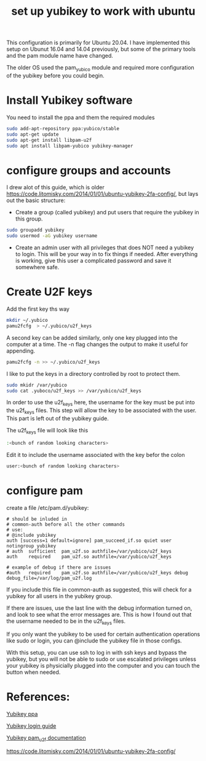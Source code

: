 #+TITLE: set up yubikey to work with ubuntu 

This configuration is primarily for Ubuntu 20.04. I have implemented this setup on Ubunut 16.04 and 14.04 previously, but some of the primary tools and the pam module name have changed. 

The older OS used the pam_yubico module and required more configuration of the yubikey before you could begin. 

* Install Yubikey software

You need to install the ppa and them the required modules

#+begin_src sh
sudo add-apt-repository ppa:yubico/stable
sudo apt-get update
sudo apt-get install libpam-u2f
sudo apt install libpam-yubico yubikey-manager
#+end_src

* configure groups and accounts

I drew alot of this guide, which is older [[https://code.litomisky.com/2014/01/01/ubuntu-yubikey-2fa-config/]], 
but lays out the basic structure:
 - Create a group (called yubikey) and put users that require the yubikey in this group.
 
#+begin_src sh
sudo groupadd yubikey
sudo usermod -aG yubikey username
#+end_src

 - Create an admin user with all privileges that does NOT need a yubikey to login. This will be your way in to fix things if needed. After everything is working, give this user a complicated password and save it somewhere safe.

* Create U2F keys

Add the first key ths way

#+begin_src sh
mkdir ~/.yubico
pamu2fcfg  > ~/.yubico/u2f_keys
#+end_src

A second key can be added similarly, only one key plugged into the computer at a time. The -n flag changes the output to make it useful for appending.

#+begin_src sh
pamu2fcfg -n >> ~/.yubico/u2f_keys
#+end_src

I like to put the keys in a directory controlled by root to protect them. 

#+begin_src sh
sudo mkidr /var/yubico
sudo cat .yuboco/u2f_keys >> /var/yubico/u2f_keys
#+end_src

In order to use the u2f_keys here, the username for the key must be put into the u2f_keys files. This step will allow the key to be associated with the user. This part is left out of the yubikey guide.

The u2f_keys file will look like this

#+begin_src sh
:<bunch of random looking characters>
#+end_src

Edit it to include the username associated with the key befor the colon

#+begin_src sh
user:<bunch of random looking characters>
#+end_src

* configure pam

create a file /etc/pam.d/yubikey:

#+begin_src
# should be inluded in
# common-auth before all the other commands
# use:
# @include yubikey
auth [success=1 default=ignore] pam_succeed_if.so quiet user notingroup yubikey
# auth	sufficient	pam_u2f.so authfile=/var/yubico/u2f_keys
auth	required	pam_u2f.so authfile=/var/yubico/u2f_keys

# example of debug if there are issues
#auth	required	pam_u2f.so authfile=/var/yubico/u2f_keys debug debug_file=/var/log/pam_u2f.log
#+end_src

If you include this file in common-auth as suggested, this will check for a yubikey for all users in the yubikey group. 

If there are issues, use the last line with the debug information turned on, and look to see what the error messages are. This is how I found out that the username needed to be in the u2f_keys files.

If you only want the yubikey to be used for certain authentication operations like sudo or login, you can @include the yubikey file in those configs.

With this setup, you can use ssh to log in with ssh keys and bypass the yubikey, but you will not be able to sudo or use escalated privileges unless your yubikey is physicially plugged into the computer and you can touch the button when needed. 

* References:

[[https://support.yubico.com/support/solutions/articles/15000010964-enabling-the-yubico-ppa-on-ubuntu][Yubikey ppa]]

[[https://support.yubico.com/support/solutions/articles/15000011356-ubuntu-linux-login-guide-u2f][Yubikey login guide]]

[[https://developers.yubico.com/pam-u2f/][Yubikey pam_u2f documentation]]

[[https://code.litomisky.com/2014/01/01/ubuntu-yubikey-2fa-config/]]
